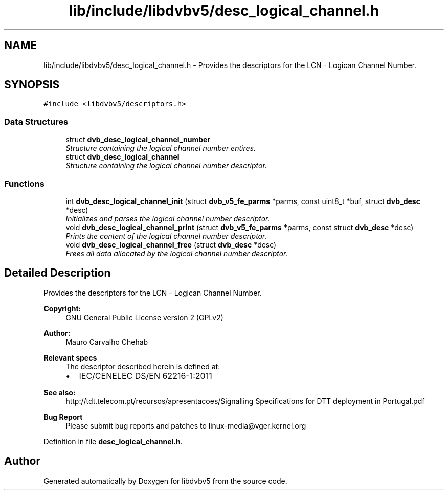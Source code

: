 .TH "lib/include/libdvbv5/desc_logical_channel.h" 3 "Sun Jan 24 2016" "Version 1.10.0" "libdvbv5" \" -*- nroff -*-
.ad l
.nh
.SH NAME
lib/include/libdvbv5/desc_logical_channel.h \- Provides the descriptors for the LCN - Logican Channel Number\&.  

.SH SYNOPSIS
.br
.PP
\fC#include <libdvbv5/descriptors\&.h>\fP
.br

.SS "Data Structures"

.in +1c
.ti -1c
.RI "struct \fBdvb_desc_logical_channel_number\fP"
.br
.RI "\fIStructure containing the logical channel number entires\&. \fP"
.ti -1c
.RI "struct \fBdvb_desc_logical_channel\fP"
.br
.RI "\fIStructure containing the logical channel number descriptor\&. \fP"
.in -1c
.SS "Functions"

.in +1c
.ti -1c
.RI "int \fBdvb_desc_logical_channel_init\fP (struct \fBdvb_v5_fe_parms\fP *parms, const uint8_t *buf, struct \fBdvb_desc\fP *desc)"
.br
.RI "\fIInitializes and parses the logical channel number descriptor\&. \fP"
.ti -1c
.RI "void \fBdvb_desc_logical_channel_print\fP (struct \fBdvb_v5_fe_parms\fP *parms, const struct \fBdvb_desc\fP *desc)"
.br
.RI "\fIPrints the content of the logical channel number descriptor\&. \fP"
.ti -1c
.RI "void \fBdvb_desc_logical_channel_free\fP (struct \fBdvb_desc\fP *desc)"
.br
.RI "\fIFrees all data allocated by the logical channel number descriptor\&. \fP"
.in -1c
.SH "Detailed Description"
.PP 
Provides the descriptors for the LCN - Logican Channel Number\&. 


.PP
\fBCopyright:\fP
.RS 4
GNU General Public License version 2 (GPLv2) 
.RE
.PP
\fBAuthor:\fP
.RS 4
Mauro Carvalho Chehab
.RE
.PP
\fBRelevant specs\fP
.RS 4
The descriptor described herein is defined at:
.IP "\(bu" 2
IEC/CENELEC DS/EN 62216-1:2011
.PP
.RE
.PP
\fBSee also:\fP
.RS 4
http://tdt.telecom.pt/recursos/apresentacoes/Signalling Specifications for DTT deployment in Portugal\&.pdf
.RE
.PP
\fBBug Report\fP
.RS 4
Please submit bug reports and patches to linux-media@vger.kernel.org 
.RE
.PP

.PP
Definition in file \fBdesc_logical_channel\&.h\fP\&.
.SH "Author"
.PP 
Generated automatically by Doxygen for libdvbv5 from the source code\&.
